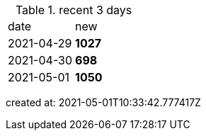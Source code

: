 
.recent 3 days
|===

|date|new


^|2021-04-29
>s|1027


^|2021-04-30
>s|698


^|2021-05-01
>s|1050


|===

created at: 2021-05-01T10:33:42.777417Z
